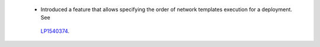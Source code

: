  * Introduced a feature that allows specifying the order of network
   templates execution for a deployment. See
  `LP1540374 <https://bugs.launchpad.net/fuel/+bug/1540374>`_.
